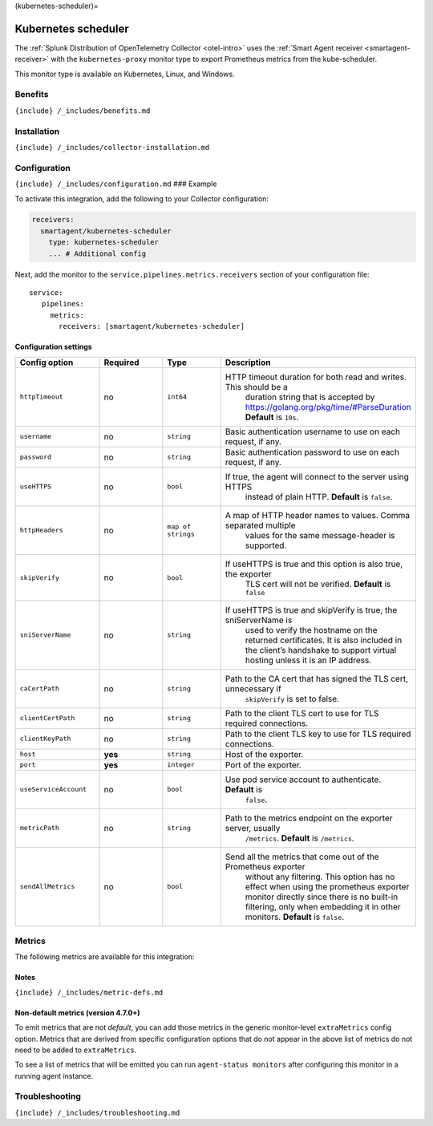 (kubernetes-scheduler)=

Kubernetes scheduler
====================

.. raw:: html

   <meta name="Description" content="Use this Splunk Observability Cloud integration for the Kubernetes scheduler monitor. See benefits, install, configuration, and metrics">

The
:ref:`Splunk Distribution of OpenTelemetry Collector <otel-intro>`
uses the :ref:`Smart Agent receiver <smartagent-receiver>` with the
``kubernetes-proxy`` monitor type to export Prometheus metrics from the
kube-scheduler.

This monitor type is available on Kubernetes, Linux, and Windows.

Benefits
--------

``{include} /_includes/benefits.md``

Installation
------------

``{include} /_includes/collector-installation.md``

Configuration
-------------

``{include} /_includes/configuration.md`` ### Example

To activate this integration, add the following to your Collector
configuration:

.. code:: yaml

   receivers:
     smartagent/kubernetes-scheduler
       type: kubernetes-scheduler
       ... # Additional config

Next, add the monitor to the ``service.pipelines.metrics.receivers``
section of your configuration file:

::

   service:
      pipelines:
        metrics:
          receivers: [smartagent/kubernetes-scheduler]

Configuration settings
~~~~~~~~~~~~~~~~~~~~~~

.. list-table::
   :widths: 18 18 18 18
   :header-rows: 1

   - 

      - Config option
      - Required
      - Type
      - Description
   - 

      - ``httpTimeout``
      - no
      - ``int64``
      - HTTP timeout duration for both read and writes. This should be a
         duration string that is accepted by
         https://golang.org/pkg/time/#ParseDuration **Default** is
         ``10s``.
   - 

      - ``username``
      - no
      - ``string``
      - Basic authentication username to use on each request, if any.
   - 

      - ``password``
      - no
      - ``string``
      - Basic authentication password to use on each request, if any.
   - 

      - ``useHTTPS``
      - no
      - ``bool``
      - If true, the agent will connect to the server using HTTPS
         instead of plain HTTP. **Default** is ``false``.
   - 

      - ``httpHeaders``
      - no
      - ``map of strings``
      - A map of HTTP header names to values. Comma separated multiple
         values for the same message-header is supported.
   - 

      - ``skipVerify``
      - no
      - ``bool``
      - If useHTTPS is true and this option is also true, the exporter
         TLS cert will not be verified. **Default** is ``false``
   - 

      - ``sniServerName``
      - no
      - ``string``
      - If useHTTPS is true and skipVerify is true, the sniServerName is
         used to verify the hostname on the returned certificates. It is
         also included in the client’s handshake to support virtual
         hosting unless it is an IP address.
   - 

      - ``caCertPath``
      - no
      - ``string``
      - Path to the CA cert that has signed the TLS cert, unnecessary if
         ``skipVerify`` is set to false.
   - 

      - ``clientCertPath``
      - no
      - ``string``
      - Path to the client TLS cert to use for TLS required connections.
   - 

      - ``clientKeyPath``
      - no
      - ``string``
      - Path to the client TLS key to use for TLS required connections.
   - 

      - ``host``
      - **yes**
      - ``string``
      - Host of the exporter.
   - 

      - ``port``
      - **yes**
      - ``integer``
      - Port of the exporter.
   - 

      - ``useServiceAccount``
      - no
      - ``bool``
      - Use pod service account to authenticate. **Default** is
         ``false``.
   - 

      - ``metricPath``
      - no
      - ``string``
      - Path to the metrics endpoint on the exporter server, usually
         ``/metrics``. **Default** is ``/metrics``.
   - 

      - ``sendAllMetrics``
      - no
      - ``bool``
      - Send all the metrics that come out of the Prometheus exporter
         without any filtering. This option has no effect when using the
         prometheus exporter monitor directly since there is no built-in
         filtering, only when embedding it in other monitors.
         **Default** is ``false``.

Metrics
-------

The following metrics are available for this integration:

.. container:: metrics-yaml

Notes
~~~~~

``{include} /_includes/metric-defs.md``

Non-default metrics (version 4.7.0+)
~~~~~~~~~~~~~~~~~~~~~~~~~~~~~~~~~~~~

To emit metrics that are not *default*, you can add those metrics in the
generic monitor-level ``extraMetrics`` config option. Metrics that are
derived from specific configuration options that do not appear in the
above list of metrics do not need to be added to ``extraMetrics``.

To see a list of metrics that will be emitted you can run
``agent-status monitors`` after configuring this monitor in a running
agent instance.

Troubleshooting
---------------

``{include} /_includes/troubleshooting.md``
